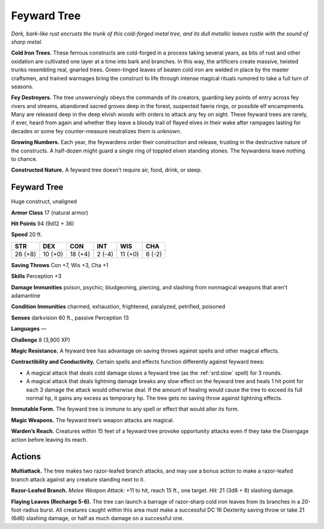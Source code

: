 
.. _tob:feyward-tree:

Feyward Tree
------------

*Dark, bark-like rust encrusts the trunk of this cold-forged metal
tree, and its dull metallic leaves rustle with the sound of sharp metal.*

**Cold Iron Trees.** These ferrous constructs are cold-forged in
a process taking several years, as bits of rust and other oxidation
are cultivated one layer at a time into bark and branches. In this
way, the artificers create massive, twisted trunks resembling real,
gnarled trees. Green-tinged leaves of beaten cold iron are welded
in place by the master craftsmen, and trained warmages bring
the construct to life through intense magical rituals rumored to
take a full turn of seasons.

**Fey Destroyers.** The tree unswervingly obeys the commands
of its creators, guarding key points of entry across fey rivers and
streams, abandoned sacred groves deep in the forest, suspected
faerie rings, or possible elf encampments. Many are released
deep in the deep elvish woods with orders to attack any fey on
sight. These feyward trees are rarely, if ever, heard from again
and whether they leave a bloody trail of flayed elves in their wake
after rampages lasting for decades or some fey counter-measure
neutralizes them is unknown.

**Growing Numbers.** Each year, the feywardens order their
construction and release, trusting in the destructive nature of
the constructs. A half-dozen might guard a single ring of toppled
elven standing stones. The feywardens leave nothing to chance.

**Constructed Nature.** A feyward tree doesn’t require air,
food, drink, or sleep.

Feyward Tree
~~~~~~~~~~~~

Huge construct, unaligned

**Armor Class** 17 (natural armor)

**Hit Points** 94 (9d12 + 36)

**Speed** 20 ft.

+-----------+-----------+-----------+-----------+-----------+-----------+
| STR       | DEX       | CON       | INT       | WIS       | CHA       |
+===========+===========+===========+===========+===========+===========+
| 26 (+8)   | 10 (+0)   | 18 (+4)   | 2 (-4)    | 11 (+0)   | 6 (-2)    |
+-----------+-----------+-----------+-----------+-----------+-----------+

**Saving Throws** Con +7, Wis +3, Cha +1

**Skills** Perception +3

**Damage Immunities** poison, psychic; bludgeoning, piercing,
and slashing from nonmagical weapons that aren’t adamantine

**Condition Immunities** charmed, exhaustion, frightened,
paralyzed, petrified, poisoned

**Senses** darkvision 60 ft., passive Perception 13

**Languages** —

**Challenge** 8 (3,900 XP)

**Magic Resistance.** A feyward tree has advantage on saving
throws against spells and other magical effects.

**Contractibility and Conductivity.** Certain spells and effects
function differently against feyward trees:

* A magical attack that deals cold damage slows a feyward
  tree (as the :ref:`srd:slow` spell) for 3 rounds.
* A magical attack that deals lightning damage breaks any
  slow effect on the feyward tree and heals 1 hit point for each
  3 damage the attack would otherwise deal. If the amount of
  healing would cause the tree to exceed its full normal hp, it
  gains any excess as temporary hp. The tree gets no saving
  throw against lightning effects.

**Immutable Form.** The feyward tree is immune to any spell or
effect that would alter its form.

**Magic Weapons.** The feyward tree’s weapon attacks are magical.

**Warden’s Reach.** Creatures within 15 feet of a feyward tree
provoke opportunity attacks even if they take the Disengage
action before leaving its reach.

Actions
~~~~~~~

**Multiattack.** The tree makes two razor-leafed branch attacks,
and may use a bonus action to make a razor-leafed branch
attack against any creature standing next to it.

**Razor-Leafed Branch.** *Melee Weapon Attack:* +11 to hit, reach
15 ft., one target. *Hit:* 21 (3d8 + 8) slashing damage.

**Flaying Leaves (Recharge 5-6).** The tree can launch a barrage
of razor-sharp cold iron leaves from its branches in a 20-foot-radius
burst. All creatures caught within this area must make
a successful DC 16 Dexterity saving throw or take 21 (6d6)
slashing damage, or half as
much damage on a
successful one.
